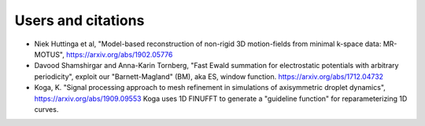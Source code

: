 Users and citations
===================


* Niek Huttinga et al, "Model-based reconstruction of non-rigid 3D motion-fields from minimal k-space data: MR-MOTUS", https://arxiv.org/abs/1902.05776

* Davood Shamshirgar and Anna-Karin Tornberg, "Fast Ewald summation for electrostatic potentials with arbitrary periodicity", exploit our "Barnett-Magland" (BM), aka ES, window function. https://arxiv.org/abs/1712.04732
    
* Koga, K. "Signal processing approach to mesh refinement in simulations of axisymmetric droplet dynamics", https://arxiv.org/abs/1909.09553  Koga uses 1D FINUFFT to generate a "guideline function" for reparameterizing 1D curves.
    
